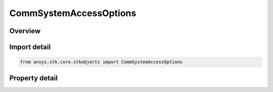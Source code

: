 CommSystemAccessOptions
=======================

.. py:class:: ansys.stk.core.stkobjects.CommSystemAccessOptions

   Class defining a CommSystem access options.

.. py:currentmodule:: CommSystemAccessOptions

Overview
--------

.. tab-set::

    .. tab-item:: Properties
        
        .. list-table::
            :header-rows: 0
            :widths: auto

            * - :py:attr:`~ansys.stk.core.stkobjects.CommSystemAccessOptions.enable_light_time_delay`
              - Specify whether to take light time delay into account in the computation.
            * - :py:attr:`~ansys.stk.core.stkobjects.CommSystemAccessOptions.time_light_delay_convergence`
              - Get or set the tolerance used when iterating to determine the light time delay. Uses Time Dimension.
            * - :py:attr:`~ansys.stk.core.stkobjects.CommSystemAccessOptions.aberration_type`
              - Get or set the model of aberration to be used in access computations.
            * - :py:attr:`~ansys.stk.core.stkobjects.CommSystemAccessOptions.event_detection_type`
              - Get or set the event detection type.
            * - :py:attr:`~ansys.stk.core.stkobjects.CommSystemAccessOptions.event_detection`
              - Get the event detection algorithm.
            * - :py:attr:`~ansys.stk.core.stkobjects.CommSystemAccessOptions.sampling_method_type`
              - Get or set the sampling method type.
            * - :py:attr:`~ansys.stk.core.stkobjects.CommSystemAccessOptions.sampling_method`
              - Get the sampling method.



Import detail
-------------

.. code-block:: python

    from ansys.stk.core.stkobjects import CommSystemAccessOptions


Property detail
---------------

.. py:property:: enable_light_time_delay
    :canonical: ansys.stk.core.stkobjects.CommSystemAccessOptions.enable_light_time_delay
    :type: bool

    Specify whether to take light time delay into account in the computation.

.. py:property:: time_light_delay_convergence
    :canonical: ansys.stk.core.stkobjects.CommSystemAccessOptions.time_light_delay_convergence
    :type: float

    Get or set the tolerance used when iterating to determine the light time delay. Uses Time Dimension.

.. py:property:: aberration_type
    :canonical: ansys.stk.core.stkobjects.CommSystemAccessOptions.aberration_type
    :type: AberrationType

    Get or set the model of aberration to be used in access computations.

.. py:property:: event_detection_type
    :canonical: ansys.stk.core.stkobjects.CommSystemAccessOptions.event_detection_type
    :type: CommSystemAccessEventDetectionType

    Get or set the event detection type.

.. py:property:: event_detection
    :canonical: ansys.stk.core.stkobjects.CommSystemAccessOptions.event_detection
    :type: ICommSystemAccessEventDetection

    Get the event detection algorithm.

.. py:property:: sampling_method_type
    :canonical: ansys.stk.core.stkobjects.CommSystemAccessOptions.sampling_method_type
    :type: CommSystemAccessSamplingMethodType

    Get or set the sampling method type.

.. py:property:: sampling_method
    :canonical: ansys.stk.core.stkobjects.CommSystemAccessOptions.sampling_method
    :type: ICommSystemAccessSamplingMethod

    Get the sampling method.


